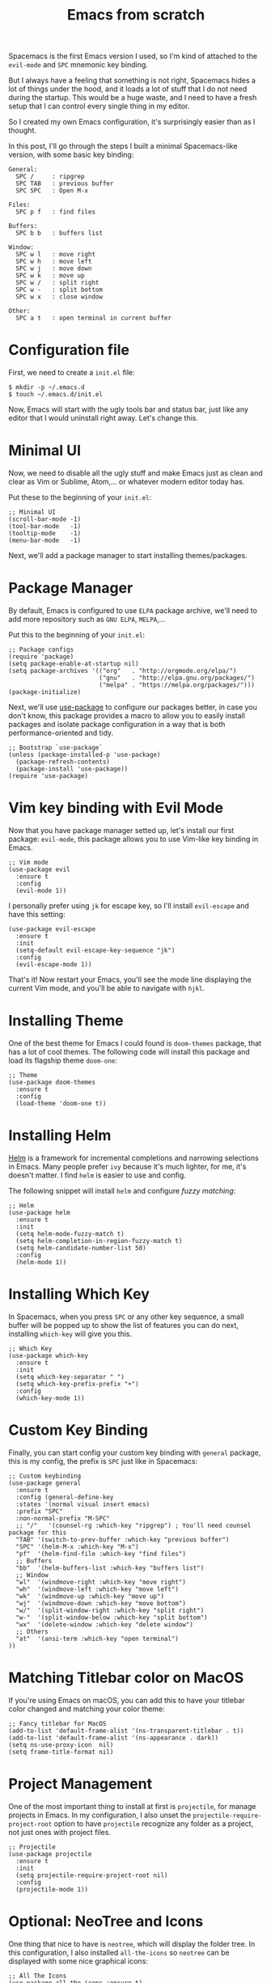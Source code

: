 #+TITLE: Emacs from scratch
#+HTML_HEAD: <link rel="stylesheet" type="text/css" href="css/hack.css" />
#+HTML_HEAD: <script async src="https://www.googletagmanager.com/gtag/js?id=UA-121604637-1"></script> <script> window.dataLayer = window.dataLayer || []; function gtag(){dataLayer.push(arguments);} gtag('js', new Date()); gtag('config', 'UA-121604637-1'); </script>
#+HTML_LINK_HOME: /

Spacemacs is the first Emacs version I used, so I'm kind of attached to the =evil-mode= and =SPC= mnemonic key binding.

But I always have a feeling that something is not right, Spacemacs hides a lot of things under the hood, and it loads a lot of stuff that I do not need during the startup. This would be a huge waste, and I need to have a fresh setup that I can control every single thing in my editor.

So I created my own Emacs configuration, it's surprisingly easier than as I thought.

#+ATTR_HTML: :class full-width round :width 750px
[[./img/custom-emacs.png]]

In this post, I'll go through the steps I built a minimal Spacemacs-like version, with some basic key binding:

#+BEGIN_SRC
  General:
    SPC /     : ripgrep
    SPC TAB   : previous buffer
    SPC SPC   : Open M-x
  
  Files:
    SPC p f   : find files
  
  Buffers:
    SPC b b   : buffers list
    
  Window:
    SPC w l   : move right
    SPC w h   : move left 
    SPC w j   : move down
    SPC w k   : move up
    SPC w /   : split right
    SPC w -   : split bottom
    SPC w x   : close window
  
  Other:
    SPC a t   : open terminal in current buffer
#+END_SRC

* Configuration file
  
First, we need to create a =init.el= file:

#+BEGIN_SRC 
$ mkdir -p ~/.emacs.d
$ touch ~/.emacs.d/init.el
#+END_SRC

Now, Emacs will start with the ugly tools bar and status bar, just like any editor that I would uninstall right away. Let's change this.

* Minimal UI

Now, we need to disable all the ugly stuff and make Emacs just as clean and clear as Vim or Sublime, Atom,... or whatever modern editor today has.

Put these to the beginning of your =init.el=:

#+BEGIN_SRC 
;; Minimal UI
(scroll-bar-mode -1)
(tool-bar-mode   -1)
(tooltip-mode    -1)
(menu-bar-mode   -1)
#+END_SRC

Next, we'll add a package manager to start installing themes/packages.

* Package Manager
  
By default, Emacs is configured to use =ELPA= package archive, we'll need to add more repository such as =GNU ELPA=, =MELPA=,...

Put this to the beginning of your =init.el=:

#+BEGIN_SRC 
;; Package configs
(require 'package)
(setq package-enable-at-startup nil)
(setq package-archives '(("org"   . "http://orgmode.org/elpa/")
                         ("gnu"   . "http://elpa.gnu.org/packages/")
                         ("melpa" . "https://melpa.org/packages/")))
(package-initialize)
#+END_SRC
  
Next, we'll use [[https://github.com/jwiegley/use-package][use-package]] to configure our packages better, in case you don't know, this package provides a macro to allow you to easily install packages and isolate package configuration in a way that is both performance-oriented and tidy.

#+BEGIN_SRC 
;; Bootstrap `use-package`
(unless (package-installed-p 'use-package)
  (package-refresh-contents)
  (package-install 'use-package))
(require 'use-package)
#+END_SRC

* Vim key binding with Evil Mode
  
Now that you have package manager setted up, let's install our first package: =evil-mode=, this package allows you to use Vim-like key binding in Emacs.

#+BEGIN_SRC 
;; Vim mode
(use-package evil
  :ensure t
  :config
  (evil-mode 1))
#+END_SRC

I personally prefer using =jk= for escape key, so I'll install =evil-escape= and have this setting:

#+BEGIN_SRC 
(use-package evil-escape
  :ensure t
  :init
  (setq-default evil-escape-key-sequence "jk")
  :config
  (evil-escape-mode 1))
#+END_SRC

That's it! Now restart your Emacs, you'll see the mode line displaying the current Vim mode, and you'll be able to navigate with =hjkl=.

* Installing Theme

One of the best theme for Emacs I could found is =doom-themes= package, that has a lot of cool themes. The following code will install this package and load its flagship theme =doom-one=:

#+BEGIN_SRC 
;; Theme
(use-package doom-themes
  :ensure t
  :config
  (load-theme 'doom-one t))
#+END_SRC

* Installing Helm

[[https://github.com/emacs-helm/helm][Helm]] is a framework for incremental completions and narrowing selections in Emacs. Many people prefer =ivy= because it's much lighter, for me, it's doesn't matter. I find =helm= is easier to use and config.

The following snippet will install =helm= and configure /fuzzy matching/:

#+BEGIN_SRC 
;; Helm
(use-package helm
  :ensure t
  :init
  (setq helm-mode-fuzzy-match t)
  (setq helm-completion-in-region-fuzzy-match t)
  (setq helm-candidate-number-list 50)
  :config
  (helm-mode 1))
#+END_SRC

* Installing Which Key

In Spacemacs, when you press =SPC= or any other key sequence, a small buffer will be popped up to show the list of features you can do next, installing =which-key= will give you this.

#+BEGIN_SRC 
;; Which Key
(use-package which-key
  :ensure t
  :init
  (setq which-key-separator " ")
  (setq which-key-prefix-prefix "+")
  :config
  (which-key-mode 1))
#+END_SRC

* Custom Key Binding

Finally, you can start config your custom key binding with =general= package, this is my config, the prefix is =SPC= just like in Spacemacs:

#+BEGIN_SRC 
;; Custom keybinding
(use-package general
  :ensure t
  :config (general-define-key
  :states '(normal visual insert emacs)
  :prefix "SPC"
  :non-normal-prefix "M-SPC"
  ;; "/"   '(counsel-rg :which-key "ripgrep") ; You'll need counsel package for this
  "TAB" '(switch-to-prev-buffer :which-key "previous buffer")
  "SPC" '(helm-M-x :which-key "M-x")
  "pf"  '(helm-find-file :which-key "find files")
  ;; Buffers
  "bb"  '(helm-buffers-list :which-key "buffers list")
  ;; Window
  "wl"  '(windmove-right :which-key "move right")
  "wh"  '(windmove-left :which-key "move left")
  "wk"  '(windmove-up :which-key "move up")
  "wj"  '(windmove-down :which-key "move bottom")
  "w/"  '(split-window-right :which-key "split right")
  "w-"  '(split-window-below :which-key "split bottom")
  "wx"  '(delete-window :which-key "delete window")
  ;; Others
  "at"  '(ansi-term :which-key "open terminal")
))
#+END_SRC

* Matching Titlebar color on MacOS
  
If you're using Emacs on macOS, you can add this to have your titlebar color changed and matching your color theme:

#+BEGIN_SRC 
;; Fancy titlebar for MacOS
(add-to-list 'default-frame-alist '(ns-transparent-titlebar . t))
(add-to-list 'default-frame-alist '(ns-appearance . dark))
(setq ns-use-proxy-icon  nil)
(setq frame-title-format nil)
#+END_SRC

* Project Management
  
One of the most important thing to install at first is =projectile=, for manage projects in Emacs. In my configuration, I also unset the =projectile-require-project-root= option to have =projectile= recognize any folder as a project, not just ones with project files.

#+BEGIN_SRC 
;; Projectile
(use-package projectile
  :ensure t
  :init
  (setq projectile-require-project-root nil)
  :config
  (projectile-mode 1))
#+END_SRC

* Optional: NeoTree and Icons
  
One thing that nice to have is =neotree=, which will display the folder tree. In this configuration, I also installed =all-the-icons= so =neotree= can be displayed with some nice graphical icons:

#+BEGIN_SRC 
;; All The Icons
(use-package all-the-icons :ensure t)

;; NeoTree
(use-package neotree
  :ensure t
  :init
  (setq neo-theme (if (display-graphic-p) 'icons 'arrow)))
#+END_SRC

Just don't forget to run =M-x all-the-icons-install-fonts= after start your Emacs for the first time.

-----

From here, you can continue customizing Emacs as you need, for example, add more language supports, customize your mode line,...

I hope you'll find this post helpful and will be able to build your own Emacs configuration. Also, you can check my [[https://gist.github.com/huytd/6b785bdaeb595401d69adc7797e5c22c][customized configuration here]].
